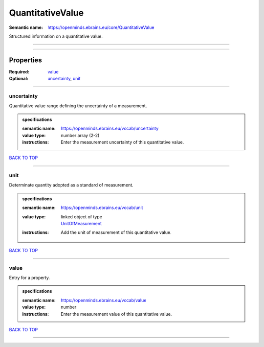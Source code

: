 #################
QuantitativeValue
#################

:Semantic name: https://openminds.ebrains.eu/core/QuantitativeValue

Structured information on a quantitative value.


------------

------------

Properties
##########

:Required: `value <value_heading_>`_
:Optional: `uncertainty <uncertainty_heading_>`_, `unit <unit_heading_>`_

------------

.. _uncertainty_heading:

***********
uncertainty
***********

Quantitative value range defining the uncertainty of a measurement.

.. admonition:: specifications

   :semantic name: https://openminds.ebrains.eu/vocab/uncertainty
   :value type: number array \(2-2\)
   :instructions: Enter the measurement uncertainty of this quantitative value.

`BACK TO TOP <QuantitativeValue_>`_

------------

.. _unit_heading:

****
unit
****

Determinate quantity adopted as a standard of measurement.

.. admonition:: specifications

   :semantic name: https://openminds.ebrains.eu/vocab/unit
   :value type: | linked object of type
                | `UnitOfMeasurement <https://openminds-documentation.readthedocs.io/en/v1.0/specifications/controlledTerms/unitOfMeasurement.html>`_
   :instructions: Add the unit of measurement of this quantitative value.

`BACK TO TOP <QuantitativeValue_>`_

------------

.. _value_heading:

*****
value
*****

Entry for a property.

.. admonition:: specifications

   :semantic name: https://openminds.ebrains.eu/vocab/value
   :value type: number
   :instructions: Enter the measurement value of this quantitative value.

`BACK TO TOP <QuantitativeValue_>`_

------------

